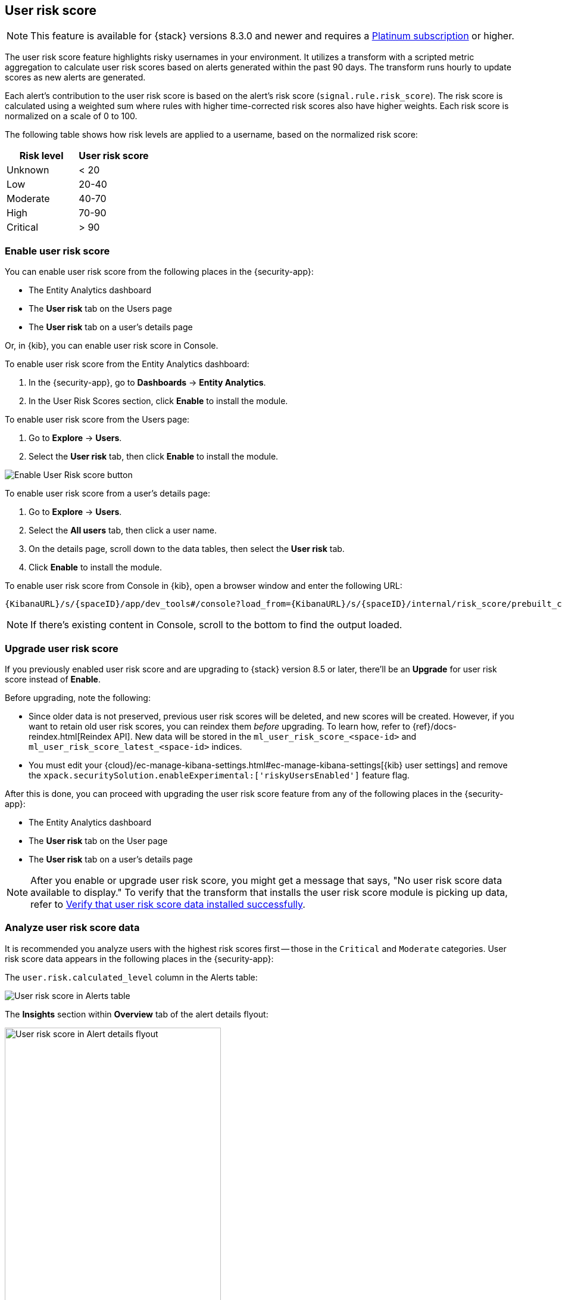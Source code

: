 [[user-risk-score]]
== User risk score

NOTE: This feature is available for {stack} versions 8.3.0 and newer and requires a https://www.elastic.co/pricing[Platinum subscription] or higher.

The user risk score feature highlights risky usernames in your environment. It utilizes a transform with a scripted metric aggregation to calculate user risk scores based on alerts generated within the past 90 days. The transform runs hourly to update scores as new alerts are generated.

Each alert's contribution to the user risk score is based on the alert's risk score (`signal.rule.risk_score`). The risk score is calculated using a weighted sum where rules with higher time-corrected risk scores also have higher weights. Each risk score is normalized on a scale of 0 to 100.

The following table shows how risk levels are applied to a username, based on the normalized risk score:

[width="100%",options="header"]
|==============================================
|Risk level |User risk score

|Unknown |< 20
|Low |20-40
|Moderate |40-70
|High     | 70-90
|Critical  | > 90

|==============================================

[discrete]
[[deploy-user-risk-score]]
=== Enable user risk score

You can enable user risk score from the following places in the  {security-app}:

* The Entity Analytics dashboard 
* The *User risk* tab on the Users page
* The *User risk* tab on a user's details page

Or, in {kib}, you can enable user risk score in Console. 

To enable user risk score from the Entity Analytics dashboard: 

. In the {security-app}, go to *Dashboards* -> *Entity Analytics*. 
. In the User Risk Scores section, click *Enable* to install the module. 


To enable user risk score from the Users page: 

. Go to *Explore* -> *Users*. 
. Select the *User risk* tab, then click *Enable* to install the module. 

[role="screenshot"]
image::images/enable-urs.png[Enable User Risk score button]

To enable user risk score from a user's details page: 

. Go to *Explore* -> *Users*. 
. Select the *All users* tab, then click a user name. 
. On the details page, scroll down to the data tables, then select the *User risk* tab. 
. Click *Enable* to install the module. 

To enable user risk score from Console in {kib}, open a browser window and enter the following URL:

[source,console]
----------------------------------
{KibanaURL}/s/{spaceID}/app/dev_tools#/console?load_from={KibanaURL}/s/{spaceID}/internal/risk_score/prebuilt_content/dev_tool/enable_user_risk_score
----------------------------------

NOTE: If there's existing content in Console, scroll to the bottom to find the output loaded. 

[[upgrade-user-risk-score]]
[discrete]
=== Upgrade user risk score 

If you previously enabled user risk score and are upgrading to {stack} version 8.5 or later, there'll be an **Upgrade** for user risk score instead of **Enable**.  

Before upgrading, note the following: 

* Since older data is not preserved, previous user risk scores will be deleted, and new scores will be created. However, if you want to retain old user risk scores, you can reindex them _before_ upgrading. To learn how, refer to {ref}/docs-reindex.html[Reindex API]. New data will be stored in the `ml_user_risk_score_<space-id>` and `ml_user_risk_score_latest_<space-id>` indices. 

* You must edit your {cloud}/ec-manage-kibana-settings.html#ec-manage-kibana-settings[{kib} user settings] and remove the `xpack.securitySolution.enableExperimental:['riskyUsersEnabled']` feature flag. 

After this is done, you can proceed with upgrading the user risk score feature from any of the following places in the {security-app}:

* The Entity Analytics dashboard 
* The *User risk* tab on the User page
* The *User risk* tab on a user's details page

NOTE: After you enable or upgrade user risk score, you might get a message that says, "No user risk score data available to display." To verify that the transform that installs the user risk score module is picking up data, refer to <<verify-user-risk-score, Verify that user risk score data installed successfully>>. 

[[view-user-risk-score]]
[discrete]
=== Analyze user risk score data

It is recommended you analyze users with the highest risk scores first -- those in the `Critical` and `Moderate` categories. User risk score data appears in the following places in the {security-app}:

The `user.risk.calculated_level` column in the Alerts table:

[role="screenshot"]
image::images/urs-alerts-table.png[User risk score in Alerts table]

The **Insights** section within *Overview* tab of the alert details flyout:

[role="screenshot"]
image::images/urs-score-flyout.png[User risk score in Alert details flyout,65%]

The *User risk* tab on the Users page:

[role="screenshot"]
image::images/users-by-risk-details-page.png[User risk score on Users risk tab]

The Overview section on the user details page:

[role="screenshot"]
image::images/urs-overview-section.png[User risk score in Overview section]

The *User risk* tab on the user details page:

[role="screenshot"]
image::images/usr-details-usr-risk-tab.png[User risk score on the user details page]

You can also visualize user risk score data using prebuilt dashboards that are automatically imported when the feature is enabled. 

To access the dashboards:

. In {kib}, go to *Analytics -> Dashboard*, then search for `risk score`.
. Select *Drilldown of User Risk Score* to analyze the risk components of a user, or *Current Risk Score for Users* to display a list of current risky users in your environment.

In this example, we'll explore the *Drilldown of User Risk Score* dashboard.

[role="screenshot"]
image::images/select-urs-dashboard.png[Select dashboard]

The histogram shows historical changes in a particular user's risk score(s). To specify a date range, use the date and time picker, or drag and select a time range within the histogram. Click *View source dashboard* to view the top values of `user.name` and `risk.keyword`.

[role="screenshot"]
image::images/urs-histogram.png[User risk score histogram]

The data tables beneath the histogram display associated rules, users, and MITRE ATT&CK tactics seen for risky users. By default, the tables are sorted by risk, with the highest total risk scores at the top. Use this information to triage your highest risk users.

[role="screenshot"]
image::images/dashboard.gif[User risk score dashboard]


[[verify-user-risk-score]]
=== Verify that user risk score data installed successfully (Optional)

After you enable or upgrade user risk score, the following message may appear: 

[role="screenshot"]
image::images/restart-urs.png[Restart user risk score]

If so, click *Restart* and allow at least an hour for the data to be generated. If data still doesn't appear, verify that user risk score data has been generated:

In {kib}, run the following commands in Console to query the `ml_user_risk_score_<space-id>` index: 

[source,console]
----------------------------------
GET ml_user_risk_score_<space-id>/_search
----------------------------------

If no data returns, you'll need to check if the alerts index (`.alerts-security.alerts-<space-id>`) had alert data when `ml_userriskscore_pivot_transform_<space-id>` was started.

Example:

[source,console]
----------------------------------
GET transform/ml_userriskscore_pivot_transform_<space-id>/_stats?human=true
----------------------------------

Here's an example response: 

[source,console]
----------------------------------
{
  "count": 1,
  "transforms": [
    {
      "id": "ml_userriskscore_pivot_transform_<space-id>",
      "state": "started",
      "node": {
        "id": "H1tlwfTyRkWls-C0sarmHw",
        "name": "instance-0000000000",
        "ephemeral_id": "SBqlp5ywRuuop2gtcdCljA",
        "transport_address": "10.43.255.164:19635",
        "attributes": {}
      },
      "stats": {
        "pages_processed": 29,
        "documents_processed": 11805,
        "documents_indexed": 8,
        "documents_deleted": 0,
        "trigger_count": 9,
        "index_time_in_ms": 52,
        "index_total": 7,
        "index_failures": 0,
        "search_time_in_ms": 201,
        "search_total": 29,
        "search_failures": 0,
        "processing_time_in_ms": 14,
        "processing_total": 29,
        "delete_time_in_ms": 0,
        "exponential_avg_checkpoint_duration_ms": 59.02353261024906,
        "exponential_avg_documents_indexed": 0.8762710605864747,
        "exponential_avg_documents_processed": 1664.7724779548555
      },
      "checkpointing": {
        "last": {
          "checkpoint": 8,
          "timestamp": "2022-10-17T14:49:50.315Z",
          "timestamp_millis": 1666018190315,
          "time_upper_bound": "2022-10-17T14:47:50.315Z",
          "time_upper_bound_millis": 1666018070315
        },
        "operations_behind": 380,
        "changes_last_detected_at_string": "2022-10-17T14:49:50.113Z",
        "changes_last_detected_at": 1666018190113,
        "last_search_time_string": "2022-10-17T14:49:50.113Z",
        "last_search_time": 1666018190113
      }
    }
  ]
}
----------------------------------

Take note of the value from `time_upper_bound_millis` and enter it as a range query for the alerts index. 

Example: 

[source,console]
----------------------------------
GET .alerts-security.alerts-<space-id>/_search
{
  "query": {
    "range": {
      "@timestamp": {
        "lt": 1666018070315
      }
    }
  }
}
----------------------------------

If there's no response, verify that relevant <<rules-ui-management, rules>> are running and that alert data is being generated. If there is a response, click *Restart* and allow an hour for the user risk data to appear.